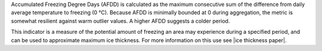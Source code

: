 Accumulated Freezing Degree Days (AFDD) is calculated as the maximum consecutive sum of the difference from daily average temperature to freezing (0 °C). Because AFDD is minimally bounded at 0 during aggregation, the metric is somewhat resilient against warm outlier values. A higher AFDD suggests a colder period.

This indicator is a measure of the potential amount of freezing an area may experience during a specified period, and can be used to approximate maximum ice thickness. For more information on this use see |ice thickness paper|.

.. |ice thickness paper| raw:: html

   <a href="http://faculty.babson.edu/goldstein/goldsteingroup/TN04-3.pdf" target="_blank">Ice Engineering: Method to Estimate River Ice Thickness Based on Meteorological Data</a>
